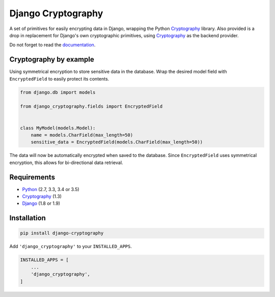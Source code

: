 Django Cryptography
===================

A set of primitives for easily encrypting data in Django, wrapping
the Python Cryptography_ library. Also provided is a drop in
replacement for Django's own cryptographic primitives, using
Cryptography_ as the backend provider.

Do not forget to read the documentation_.

.. image:: https://img.shields.io/travis/georgemarshall/django-cryptography.svg
   :target: https://travis-ci.org/georgemarshall/django-cryptography
.. image:: https://img.shields.io/codecov/c/github/georgemarshall/django-cryptography.svg
   :target: https://codecov.io/github/georgemarshall/django-cryptography
.. image:: https://www.quantifiedcode.com/api/v1/project/ceb16c3d35264fd0a1be165af1456d4e/badge.svg
   :target: https://www.quantifiedcode.com/app/project/ceb16c3d35264fd0a1be165af1456d4e
   :alt: Code issues

Cryptography by example
-----------------------

Using symmetrical encryption to store sensitive data in the database.
Wrap the desired model field with ``EncryptedField`` to easily
protect its contents.

.. code-block:: python

   from django.db import models

   from django_cryptography.fields import EncryptedField


   class MyModel(models.Model):
       name = models.CharField(max_length=50)
       sensitive_data = EncryptedField(models.CharField(max_length=50))

The data will now be automatically encrypted when saved to the
database. Since ``EncryptedField`` uses symmetrical encryption, this
allows for bi-directional data retrieval.

Requirements
------------

* Python_ (2.7, 3.3, 3.4 or 3.5)
* Cryptography_ (1.3)
* Django_ (1.8 or 1.9)

Installation
------------

.. code-block:: console

   pip install django-cryptography

Add ``'django_cryptography'`` to your ``INSTALLED_APPS``.

.. code-block:: python

   INSTALLED_APPS = [
       ...
       'django_cryptography',
   ]

.. _Cryptography: https://cryptography.io/
.. _Django: https://www.djangoproject.com/
.. _Python: https://www.python.org/
.. _documentation: https://django-cryptography.readthedocs.org/en/latest/
